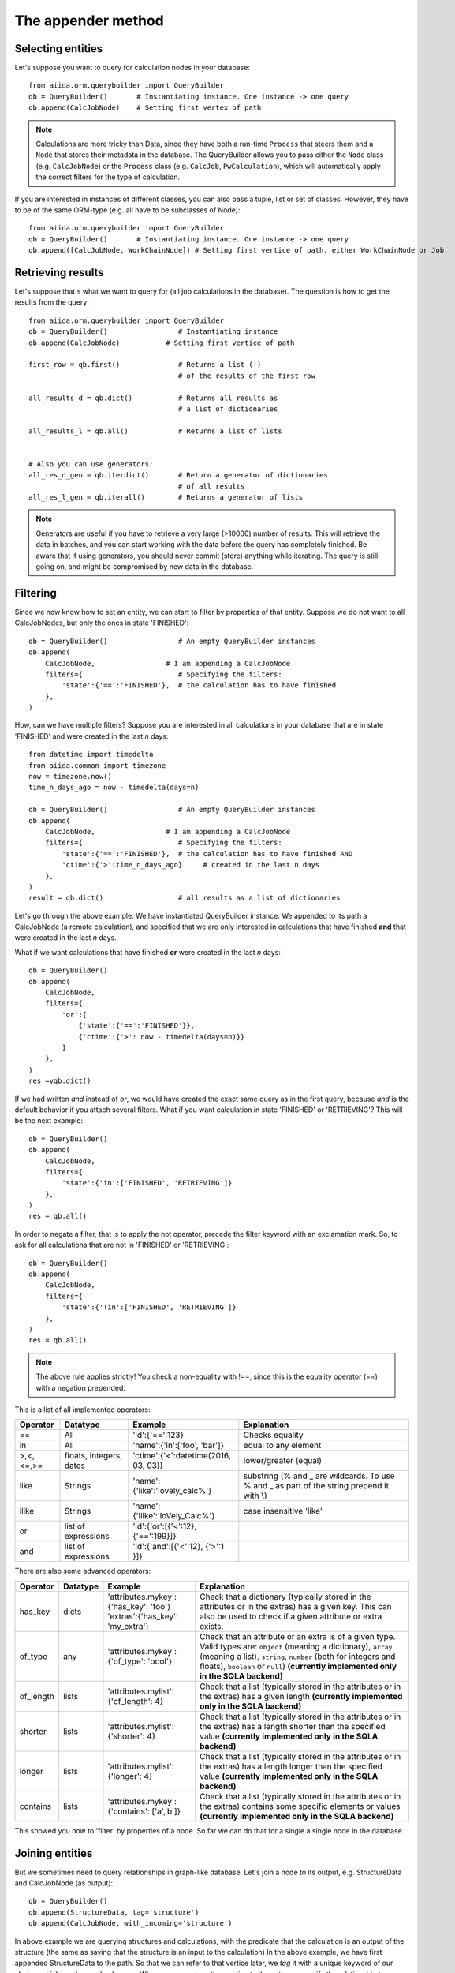.. _QueryBuilderAppend:

The appender method
===================

Selecting entities
++++++++++++++++++

Let's suppose you want to query for calculation nodes in your database::

    from aiida.orm.querybuilder import QueryBuilder
    qb = QueryBuilder()       # Instantiating instance. One instance -> one query
    qb.append(CalcJobNode)    # Setting first vertex of path

.. note ::
    Calculations are more tricky than Data, since they have both a run-time ``Process`` that steers them
    and a ``Node`` that stores their metadata in the database.
    The QueryBuilder allows you to pass either the ``Node`` class (e.g. ``CalcJobNode``)
    or the ``Process`` class (e.g. ``CalcJob``, ``PwCalculation``),
    which will automatically apply the correct filters for the type of calculation.

If you are interested in instances of different classes, you can also pass a tuple, list or set of classes. 
However, they have to be of the same ORM-type (e.g. all have to be subclasses of Node)::

    from aiida.orm.querybuilder import QueryBuilder
    qb = QueryBuilder()       # Instantiating instance. One instance -> one query
    qb.append([CalcJobNode, WorkChainNode]) # Setting first vertice of path, either WorkChainNode or Job.


Retrieving results
++++++++++++++++++

Let's suppose that's what we want to query for (all job calculations in the
database). The question is how to get the results from the query::

    from aiida.orm.querybuilder import QueryBuilder
    qb = QueryBuilder()                 # Instantiating instance
    qb.append(CalcJobNode)           # Setting first vertice of path

    first_row = qb.first()              # Returns a list (!)
                                        # of the results of the first row

    all_results_d = qb.dict()           # Returns all results as
                                        # a list of dictionaries

    all_results_l = qb.all()            # Returns a list of lists


    # Also you can use generators:
    all_res_d_gen = qb.iterdict()       # Return a generator of dictionaries
                                        # of all results
    all_res_l_gen = qb.iterall()        # Returns a generator of lists


.. note ::
    Generators are useful if you have to retrieve a very large (>10000) number of results.
    This will retrieve the data in batches, and you can start working with the data before the
    query has completely finished.
    Be aware that if using generators, you should never commit (store) anything while
    iterating. The query is still going on, and might be compromised by new data in the database.


Filtering
+++++++++


Since we now know how to set an entity, we can start to filter by properties of that entity.
Suppose we do not want to all CalcJobNodes, but only the ones in state
'FINISHED'::

    qb = QueryBuilder()                 # An empty QueryBuilder instances
    qb.append(
        CalcJobNode,                 # I am appending a CalcJobNode
        filters={                       # Specifying the filters:
            'state':{'==':'FINISHED'},  # the calculation has to have finished
        },
    )

How, can we have multiple filters?
Suppose you are interested in all calculations in your database that are in
state 'FINISHED' and were created in the last *n* days::

    from datetime import timedelta
    from aiida.common import timezone
    now = timezone.now()
    time_n_days_ago = now - timedelta(days=n)

    qb = QueryBuilder()                 # An empty QueryBuilder instances
    qb.append(
        CalcJobNode,                 # I am appending a CalcJobNode
        filters={                       # Specifying the filters:
            'state':{'==':'FINISHED'},  # the calculation has to have finished AND
            'ctime':{'>':time_n_days_ago}     # created in the last n days
        },
    )
    result = qb.dict()                  # all results as a list of dictionaries


Let's go through the above example.
We have instantiated QueryBuilder instance.
We appended to its path a CalcJobNode (a remote calculation),
and specified that we are only interested in  calculations
that have finished **and** that were created in the last *n* days.

What if we want calculations that have finished **or** were created in the last
*n* days::

    qb = QueryBuilder()
    qb.append(
        CalcJobNode,
        filters={
            'or':[
                {'state':{'==':'FINISHED'}},
                {'ctime':{'>': now - timedelta(days=n)}}
            ]
        },
    )
    res =vqb.dict()

If we had written *and* instead of *or*, we would have created the exact same
query as in the first query, because *and* is the default behavior if
you attach several filters.
What if you want calculation in state 'FINISHED' or 'RETRIEVING'?
This will be the next example::

    qb = QueryBuilder()
    qb.append(
        CalcJobNode,
        filters={
            'state':{'in':['FINISHED', 'RETRIEVING']}
        },
    )
    res = qb.all()

In order to negate a filter, that is to apply the not operator, precede the filter 
keyword with an exclamation mark.
So, to ask for all calculations that are not in 'FINISHED' or 'RETRIEVING'::

    qb = QueryBuilder()
    qb.append(
        CalcJobNode,
        filters={
            'state':{'!in':['FINISHED', 'RETRIEVING']}
        },
    )
    res = qb.all()

.. note ::
    The above rule applies strictly! You check a non-equality with !==, since this is
    the equality operator (==) with a negation prepended.

This is a list of all implemented operators:

+------------+------------+-------------------------------------+----------------------------------+
|**Operator**|**Datatype**|  **Example**                        | Explanation                      |
+============+============+=====================================+==================================+
|   ==       |      All   | 'id':{'==':123}                     | Checks equality                  |
+------------+------------+-------------------------------------+----------------------------------+
|   in       |      All   | 'name':{'in':['foo', 'bar']}        | equal to any element             |
+------------+------------+-------------------------------------+----------------------------------+
| >,<,<=,>=  | floats,    | 'ctime':{'<':datetime(2016, 03, 03)}| lower/greater (equal)            |
|            | integers,  |                                     |                                  |
|            | dates      |                                     |                                  |
+------------+------------+-------------------------------------+----------------------------------+
| like       | Strings    | 'name':{'like':'lovely_calc%'}      | substring                        |
|            |            |                                     | (% and _ are wildcards. To use % |
|            |            |                                     | and _ as part of the string      |
|            |            |                                     | prepend it with \\)              |
+------------+------------+-------------------------------------+----------------------------------+
| ilike      | Strings    | 'name':{'ilike':'loVely_Calc%'}     | case insensitive 'like'          |
+------------+------------+-------------------------------------+----------------------------------+
| or         | list of    | 'id':{'or':[{'<':12}, {'==':199}]}  |                                  |
|            | expressions|                                     |                                  |
+------------+------------+-------------------------------------+----------------------------------+
| and        | list of    | 'id':{'and':[{'<':12}, {'>':1 }]}   |                                  |
|            | expressions|                                     |                                  |
+------------+------------+-------------------------------------+----------------------------------+

There are also some advanced operators:

.. table::
    :widths: auto

    +------------+-------------+------------------------------------------+----------------------------------+
    |**Operator**|**Datatype** |  **Example**                             | Explanation                      |
    +============+=============+==========================================+==================================+
    | has_key    | dicts       | | 'attributes.mykey':{'has_key': 'foo'}  | Check that a dictionary          |
    |            |             | | 'extras':{'has_key': 'my_extra'}       | (typically stored in the         |
    |            |             |                                          | attributes or in the extras) has |
    |            |             |                                          | a given key. This can also be    |
    |            |             |                                          | used to check if a given         |
    |            |             |                                          | attribute or extra exists.       |
    +------------+-------------+------------------------------------------+----------------------------------+
    | of_type    |    any      | | 'attributes.mykey':{'of_type': 'bool'} | Check that an attribute or an    |
    |            |             |                                          | extra is of a given type. Valid  |
    |            |             |                                          | types are: ``object`` (meaning a |
    |            |             |                                          | dictionary), ``array`` (meaning a|
    |            |             |                                          | list), ``string``, ``number``    |
    |            |             |                                          | (both for integers and floats),  |
    |            |             |                                          | ``boolean`` or ``null``)         |
    |            |             |                                          | **(currently implemented only    |
    |            |             |                                          | in the SQLA backend)**           |
    +------------+-------------+------------------------------------------+----------------------------------+
    | of_length  |    lists    | | 'attributes.mylist': {'of_length': 4}  | Check that a list (typically     |
    |            |             |                                          | stored in the attributes or in   |
    |            |             |                                          | the extras) has a given length   |
    |            |             |                                          | **(currently implemented only    |
    |            |             |                                          | in the SQLA backend)**           |
    +------------+-------------+------------------------------------------+----------------------------------+
    | shorter    |    lists    | | 'attributes.mylist': {'shorter': 4}    | Check that a list (typically     |
    |            |             |                                          | stored in the attributes or in   |
    |            |             |                                          | the extras) has a length shorter |
    |            |             |                                          | than the specified value         |
    |            |             |                                          | **(currently implemented only    |
    |            |             |                                          | in the SQLA backend)**           |
    +------------+-------------+------------------------------------------+----------------------------------+
    | longer     |    lists    | | 'attributes.mylist': {'longer': 4}     | Check that a list (typically     |
    |            |             |                                          | stored in the attributes or in   |
    |            |             |                                          | the extras) has a length longer  |
    |            |             |                                          | than the specified value         |
    |            |             |                                          | **(currently implemented only    |
    |            |             |                                          | in the SQLA backend)**           |
    +------------+-------------+------------------------------------------+----------------------------------+
    | contains   |    lists    | | 'attributes.mykey': {'contains':       | Check that a list (typically     |
    |            |             |   ['a','b']}                             | stored in the attributes or in   |
    |            |             |                                          | the extras) contains some        |
    |            |             |                                          | specific elements or values      |
    |            |             |                                          | **(currently implemented only    |
    |            |             |                                          | in the SQLA backend)**           |
    +------------+-------------+------------------------------------------+----------------------------------+


This showed you how to 'filter' by properties of a node.
So far we can do that for a single a single node in the database.


Joining entities
++++++++++++++++

But we sometimes need to query relationships in graph-like database.
Let's join a node to its output, e.g. StructureData and CalcJobNode (as output)::

    qb = QueryBuilder()
    qb.append(StructureData, tag='structure')
    qb.append(CalcJobNode, with_incoming='structure')

In above example we are querying structures and calculations, with the predicate that the
calculation is an output of the structure (the same as saying that the structure is an input to the calculation)
In the above example, we have first appended StructureData to the path.
So that we can refer to that vertice later, we *tag* it with a unique keyword
of our choice, which can be used only once.
When we append another vertice to the path, we specify the relationship
to a previous entity by using one of the keywords in the above table
and as a value the tag of the vertice that it has a relationship with.
There are several relationships that entities in Aiida can have:

+------------------+---------------+--------------------+-----------------------------+-------------------------------------------------+
| **Entity from**  | **Entity to** | **Relationship**   | **Deprecated Relationship** | **Explanation**                                 |
+==================+===============+====================+=============================+=================================================+
| Node             | Node          | *with_outgoing*    | *input_of*                  | One node as input of another node               |
+------------------+---------------+--------------------+-----------------------------+-------------------------------------------------+
| Node             | Node          | *with_incoming*    | *output_of*                 | One node as output of another node              |
+------------------+---------------+--------------------+-----------------------------+-------------------------------------------------+
| Node             | Node          | *with_descendants* | *ancestor_of*               | One node as the ancestor of another node (Path) |
+------------------+---------------+--------------------+-----------------------------+-------------------------------------------------+
| Node             | Node          | *with_ancestors*   | *descendant_of*             | One node as descendant of another node (Path)   |
+------------------+---------------+--------------------+-----------------------------+-------------------------------------------------+
| Node             | Group         | *with_node*        | *group_of*                  | The group of a node                             |
+------------------+---------------+--------------------+-----------------------------+-------------------------------------------------+
| Group            | Node          | *with_group*       | *member_of*                 | The node is a member of a group                 |
+------------------+---------------+--------------------+-----------------------------+-------------------------------------------------+
| Node             | Computer      | *with_node*        | *computer_of*               | The computer of a node                          |
+------------------+---------------+--------------------+-----------------------------+-------------------------------------------------+
| Computer         | Node          | *with_computer*    | *has_computer*              | The node of a computer                          |
+------------------+---------------+--------------------+-----------------------------+-------------------------------------------------+
| Node             | User          | *with_node*        | *creator_of*                | The creator of a node is a user                 |
+------------------+---------------+--------------------+-----------------------------+-------------------------------------------------+
| User             | Node          | *with_user*        | *created_by*                | The node was created by a user                  |
+------------------+---------------+--------------------+-----------------------------+-------------------------------------------------+
| User             | Group         | *with_user*        | *belongs_to*                | The node was created by a user                  |
+------------------+---------------+--------------------+-----------------------------+-------------------------------------------------+
| Group            | User          | *with_group*       | *owner_of*                  | The node was created by a user                  |
+------------------+---------------+--------------------+-----------------------------+-------------------------------------------------+
| Node             | Log           | *with_node*        |                             | The log of a node                               |
+------------------+---------------+--------------------+-----------------------------+-------------------------------------------------+
| Log              | Node          | *with_log*         |                             | The node has a log                              |
| Node             | Comment       | *with_node*        |                             | The comment of a node                           |
+------------------+---------------+--------------------+-----------------------------+-------------------------------------------------+
| Comment          | Node          | *with_comment*     |                             | The node has a comment                          |
+------------------+---------------+--------------------+-----------------------------+-------------------------------------------------+
| User             | Comment       | *with_user*        |                             | The comment was created by a user               |
+------------------+---------------+--------------------+-----------------------------+-------------------------------------------------+
| Comment          | User          | *with_comment*     |                             | The creator of a comment is a user              |
+------------------+---------------+--------------------+-----------------------------+-------------------------------------------------+


Some more examples::

    # StructureData as an input of a job calculation
    qb = QueryBuilder()
    qb.append(CalcJobNode, tag='calc')
    qb.append(StructureData, with_outgoing='calc')

    # StructureData and Dict as inputs to a calculation
    qb = QueryBuilder()
    qb.append(CalcJobNode, tag='calc')
    qb.append(StructureData, with_outgoing='calc')
    qb.append(DictData, with_outgoing='calc')

    # Filtering the remote data instance by the computer it ran on (name)
    qb = QueryBuilder()
    qb.append(RemoteData, tag='remote')
    qb.append(Computer, with_node='remote', filters={'name':{'==':'mycomputer'}})

    # Find all descendants of a structure with a certain uuid
    qb = QueryBuilder()
    qb.append(StructureData, tag='structure', filters={'uuid':{'==':myuuid}})
    qb.append(Node, descendant_of='structure')

The above QueryBuilder will join a structure to all its descendants via the
transitive closure table.



Defining the projections
++++++++++++++++++++++++

But what will the query return exactly?
If you try any of the examples, you will find that the instances of the last appended
vertice appear! That is the default behavior if nothing else was specified.
We usually do not want everything returned because it might lead to a big overhead.
You need to specify what you want to return using the keyword *project*.

Let's stick to the previous example::

    # Find all descendants of a structure with a certain uuid
    qb = QueryBuilder()
    qb.append(
        StructureData,
        tag='structure',
        filters={'uuid':{'==':myuuid}},
    )
    qb.append(
        Node,
        descendant_of='structure',
        project=['type', 'uuid'],  # returns type (string) and uuid (string)
    )


In the above example, executing the query returns the type and the id of
all Node that are descendants of the structure::

    qb = QueryBuilder()
    qb.append(
        StructureData,
        tag='structure',
        filters={'uuid':{'==':myuuid}},
    )
    qb.append(
        Node,
        descendant_of='structure',
        project=['type', 'id'],  # returns type (string) and id (string)
        tag='descendant'
    )

    # Return the dictionaries:
    print "\n\nqb.iterdict()"
    for d in qb.iterdict():
        print '>>>', d

    # Return the lists:
    print "\n\nqb.iterall()"
    for l in qb.iterall():
        print '>>>', l

    # Return the first result:
    print "\n\nqb.first()"
    print '>>>', qb.first()



results in the following output::

    qb.iterdict()
    >>> {'descendant': {'type': u'calculation.job.quantumespresso.pw.PwCalculation.', 'id': 7716}}
    >>> {'descendant': {'type': u'data.remote.RemoteData.', 'id': 8510}}
    >>> {'descendant': {'type': u'data.folder.FolderData.', 'id': 9090}}
    >>> {'descendant': {'type': u'data.array.ArrayData.', 'id': 9091}}
    >>> {'descendant': {'type': u'data.array.trajectory.TrajectoryData.', 'id': 9092}}
    >>> {'descendant': {'type': u'data.dict.Dict.', 'id': 9093}}


    qb.iterall()
    >>> [u'calculation.job.quantumespresso.pw.PwCalculation.', 7716]
    >>> [u'data.remote.RemoteData.', 8510]
    >>> [u'data.folder.FolderData.', 9090]
    >>> [u'data.array.ArrayData.', 9091]
    >>> [u'data.array.trajectory.TrajectoryData.', 9092]
    >>> [u'data.dict.Dict.', 9093]


    qb.first()
    >>> [u'calculation.job.quantumespresso.pw.PwCalculation.', 7716]

Asking only for the properties that you are interested in can result
in much faster queries. If you want the Aiida-ORM instance, add '*' to your list
of projections::

    qb = QueryBuilder()
    qb.append(
        StructureData,
        tag='structure',
        filters={'uuid':{'==':myuuid}},
    )
    qb.append(
        Node,
        descendant_of='structure',
        project=['*'],      # returns the Aiida ORM instance
        tag='desc'
    )

    # Return the dictionaries:
    print "\n\nqb.iterdict()"
    for d in qb.iterdict():
        print '>>>', d

    # Return the lists:
    print "\n\nqb.iterall()"
    for l in qb.iterall():
        print '>>>', l

    # Return the first result:
    print "\n\nqb.first()"
    print '>>>', qb.first()

Output::

    qb.iterdict()
    >>> {'desc': {'*': <PwCalculation: uuid: da720712-3ca3-490b-abf4-b0fb3174322e (pk: 7716)>}}
    >>> {'desc': {'*': <RemoteData: uuid: 13a378f8-91fa-42c7-8d7a-e469bbf02e2d (pk: 8510)>}}
    >>> {'desc': {'*': <FolderData: uuid: 91d5a5e8-6b88-4e43-9652-9efda4adb4ce (pk: 9090)>}}
    >>> {'desc': {'*': <ArrayData: uuid: 7c34c219-f400-42aa-8bf2-ee36c7c1dd40 (pk: 9091)>}}
    >>> {'desc': {'*': <TrajectoryData: uuid: 09288a5f-dba5-4558-b115-1209013b6b32 (pk: 9092)>}}
    >>> {'desc': {'*': <Dict: uuid: 371677e1-d7d4-4f2e-8a41-594aace02759 (pk: 9093)>}}


    qb.iterall()
    >>> [<PwCalculation: uuid: da720712-3ca3-490b-abf4-b0fb3174322e (pk: 7716)>]
    >>> [<RemoteData: uuid: 13a378f8-91fa-42c7-8d7a-e469bbf02e2d (pk: 8510)>]
    >>> [<FolderData: uuid: 91d5a5e8-6b88-4e43-9652-9efda4adb4ce (pk: 9090)>]
    >>> [<ArrayData: uuid: 7c34c219-f400-42aa-8bf2-ee36c7c1dd40 (pk: 9091)>]
    >>> [<TrajectoryData: uuid: 09288a5f-dba5-4558-b115-1209013b6b32 (pk: 9092)>]
    >>> [<Dict: uuid: 371677e1-d7d4-4f2e-8a41-594aace02759 (pk: 9093)>]


    qb.first()
    >>> [<PwCalculation: uuid: da720712-3ca3-490b-abf4-b0fb3174322e (pk: 7716)>]

.. note::
    Be aware that, for consistency, QueryBuilder.all / iterall always
    returns a list of lists, and first always a list, even if you project
    on one entity!


If you are not sure which keys to ask for, you can project with '**', and the QueryBuilder instance
will return all column properties::

    qb = QueryBuilder()
    qb.append(
        StructureData,
        project=['**']
    )

Output::

    qb.limit(1).dict()
    >>> {'StructureData': {
            u'user_id': 2,
            u'description': u'',
            u'ctime': datetime.datetime(2016, 2, 3, 18, 20, 17, 88239),
            u'label': u'',
            u'mtime': datetime.datetime(2016, 2, 3, 18, 20, 17, 116627),
            u'id': 3028,
            u'dbcomputer_id': None,
            u'nodeversion': 1,
            u'type': u'data.structure.StructureData.',
            u'public': False,
            u'uuid': u'93c0db51-8a39-4a0d-b14d-5a50e40a2cc4'
        }}



Attributes and extras
+++++++++++++++++++++

You should know by now that you can define additional properties of nodes
in the *attributes* and the *extras* of a node.
There will be many cases where you will either want to filter or project on
those entities. The following example gives us a PwCalculation where the cutoff
for the wavefunctions has a value above 30.0 Ry::


    qb = QueryBuilder()
    qb.append(PwCalculation, project=['*'], tag='calc')
    qb.append(
        Dict,
        with_outgoing='calc',
        filters={'attributes.SYSTEM.ecutwfc':{'>':30.0}},
        project=[
            'attributes.SYSTEM.ecutwfc',
            'attributes.SYSTEM.ecutrho',
        ]
    )

The above examples filters by a certain attribute.
Notice how you expand into the dictionary using the dot (.).
That works the same for the extras.

.. note::
    Comparisons in the attributes (extras) are also implicitly done by type.

Filtering or projecting on lists works similar to dictionaries.
You expand into the list using the dot (.) and afterwards adding the list-index.
The example below filters KpointsData by the first index in the mesh of KpointsData=instance, and returns that same index in the list::

    qb = QueryBuilder()
    qb.append(
        DataFactory('array.kpoints'),
        project=['attributes.mesh.0'],
        filters={'attributes.mesh.0':{'>':2}}
    )

Let's do a last example. You are familiar with the Quantum Espresso PWscf tutorial?
Great, because this will be our use case here. (If not, you can find it on the
`documentation of the aiida-quantumespresso package <http://aiida-quantumespresso.readthedocs.io/en/latest/user_guide/get_started/examples/pw_tutorial.html>`_.
We will query for calculations that were done on a certain structure (*mystructure*),
that fulfill certain requirements, such as a cutoff above 30.0.
In our case, we have a structure (an instance of StructureData) and an instance
of Dict that are both inputs to a PwCalculation.
You need to tell the QueryBuilder that::

    qb = QueryBuilder()
    qb.append(
        StructureData,
        filters={'uuid':{'==':mystructure.uuid}},
        tag='strucure'
    )
    qb.append(
        PwCalculation,
        with_incoming='strucure',
        project=['*'],
        tag='calc'
    )
    qb.append(
        Dict,
        filters={'attributes.SYSTEM.ecutwfc':{'>':30.0}},
        with_outgoing='calc',
        tag='params'
    )



Cheats
++++++


A few cheats to save some typing:

*   The default edge specification, if no keyword is provided, is always
    *with_incoming* the previous vertice.
*   Equality filters ('==') can be shortened, as will be shown below.
*   Tags are not necessary, you can simply use the class as a label.
    This works as long as the same Aiida-class is not used again

A shorter version of the previous example::

    qb = QueryBuilder()
    qb.append(
        StructureData,
        filters={'uuid':mystructure.uuid},
    )
    qb.append(
        PwCalculation,
        project='*',
    )
    qb.append(
        Dict,
        filters={'attributes.SYSTEM.ecutwfc':{'>':30.0}},
        with_outgoing=PwCalculation
    )


Advanced usage
++++++++++++++

Let's proceed to some more advanced stuff. If you've understood everything so far
you're in good shape to query the database, so you can skip the rest if you want.

.. ~
.. ~ Let's get the id  ``pk'' and the ORM-instances of all structures in the database::
.. ~
.. ~     qb = QueryBuilder()
.. ~     qb.append(StructureData, project=['id', '*'])
.. ~     print list(qb.all())
.. ~
.. ~ This will return a list of result tuples, each one containing the pk and the corresponding
.. ~ StructureData instance.
.. ~ The following reverses the order inside the sublists::
.. ~
.. ~     qb = QueryBuilder()
.. ~     qb.append(StructureData, project=['*', 'id'])
.. ~     print list(qb.all())
.. ~
.. ~ What if you want to project a certain attributes.
.. ~ That is trickier! You again need to tell the QueryBuilder the type.
.. ~ Assuming you want to get the energies returned by all PwCalculation done in the last 3 days::
.. ~
.. ~     qb = QueryBuilder()
.. ~     qb.append(
.. ~             CalcJobNode,
.. ~             filters={'ctime':{'>': now - timedelta(days=3)}}
.. ~         )
.. ~     qb.append(
.. ~             Dict,
.. ~             project=[{'attributes.energy':{'cast':'f'}}],
.. ~         )
.. ~     print list(qb.all())
.. ~
.. ~ You need to specify the type of the quantity, in that case a float:
.. ~
.. ~ *   'f' for floats
.. ~ *   'i' for integers
.. ~ *   't' for texts (strings, characters)
.. ~ *   'b' for booelans
.. ~ *   'd' for dates
.. ~
.. ~ So again, be consisted when storing values in the database.
.. ~ To sum up, a projection is technically a list of dictionaries.
.. ~ If you don't have to cast the type, because the value is not stored as an attribute (or extra),
.. ~ then the string is sufficient.
.. ~ If you don't care about the order (ensured by passing a list), you can also put values in
.. ~ one dictionary. Let's also get the units  of the energy::
.. ~
.. ~     qb = QueryBuilder()
.. ~     qb.append(
.. ~             CalcJobNode,
.. ~             filters={'ctime':{'>': now - timedelta(days=3)}}
.. ~         )
.. ~     qb.append(
.. ~             Dict,
.. ~             project={
.. ~                 'attributes.energy':{'cast':'f'},
.. ~                 'attributes.energy_units':{'cast':'t'},
.. ~             }
.. ~          )
.. ~     print list(qb.all())
.. ~
.. ~
.. ~ You can do much more with projections! You might be interested in the maximum value of an attribute
.. ~ among all results. This can be done much faster by the database than retrieving all results and
.. ~ doing it in Python. Let's get the maximum energy::
.. ~
.. ~     qb = QueryBuilder()
.. ~     qb.append(
.. ~             CalcJobNode,
.. ~             filters={'ctime':{'>': now - timedelta(days=3)}}
.. ~         )
.. ~     qb.append(
.. ~             Dict,
.. ~             project={
.. ~                 'attributes.energy':{'cast':'f', 'func':'max'},
.. ~             }
.. ~          )
.. ~     print list(qb.all())
.. ~
.. ~ The above query returns one row, the one with the maximum energy.
.. ~ Other functions implemented are:
.. ~
.. ~ *   *min*: get the row with the minimum value
.. ~ *   *count*: return the number of rows
.. ~
.. ~ To find out how many calculations resulted in energies above -5.0::
.. ~
.. ~     qb = QueryBuilder()
.. ~     qb.append(
.. ~             CalcJobNode,
.. ~             filters={'ctime':{'>': now - timedelta(days=3)}},
.. ~             project={'id':{'func':'count'}}
.. ~         )
.. ~     qb.append(
.. ~             Dict,
.. ~             filters={
.. ~                 'attributes.energy':{'>':-5.0},
.. ~             }
.. ~          )



Working with edges
++++++++++++++++++

Another feature that had to be added are projections, filters and labels on
the edges of the graphs, that is to say links or paths between nodes.
It works the same way, just that the keyword is preceeded by '*link*'.
Let's take the above example, but put a filter on the label of the link and project the link label::

    qb = QueryBuilder()
    qb.append(
            CalcJobNode,
            filters={'ctime':{'>': now - timedelta(days=3)}},
            project={'id':{'func':'count'}}
        )
    qb.append(
            Dict,
            filters={'attributes.energy':{'>':-5.0}},
            edge_filters={'label':{'like':'output_%'}},
            edge_project='label'
         )



Ordering results
++++++++++++++++


You can also order by properties of the node, although ordering by attributes
or extras is not implemented yet.
Assuming you want to order the above example by the time of the calculations::


    qb = QueryBuilder()
    qb.append(
            CalcJobNode,
            project=['*']
        )
    qb.append(
            Dict,
            filters={'attributes.energy':{'>':-5.0}},
         )

    qb.order_by({CalcJobNode:{'ctime':'asc'}}) # 'asc' or 'desc' (ascending/descending)


Limiting the number of results
++++++++++++++++++++++++++++++

You can also limit the number of rows returned with the method *limit*::

    qb = QueryBuilder()
    qb.append(
        CalcJobNode,
        filters={'ctime':{'>': now - timedelta(days=3)}},
        project=['*']
    )
    qb.append(
        Dict,
        filters={'attributes.energy':{'>':-5.0}},
     )

    # order by time descending
    qb.order_by({CalcJobNode:{'ctime':'desc'}})

    # Limit to results to the first 10 results:
    qb.limit(10)

The above query returns the latest 10 calculation that produced
a final energy above -5.0.

